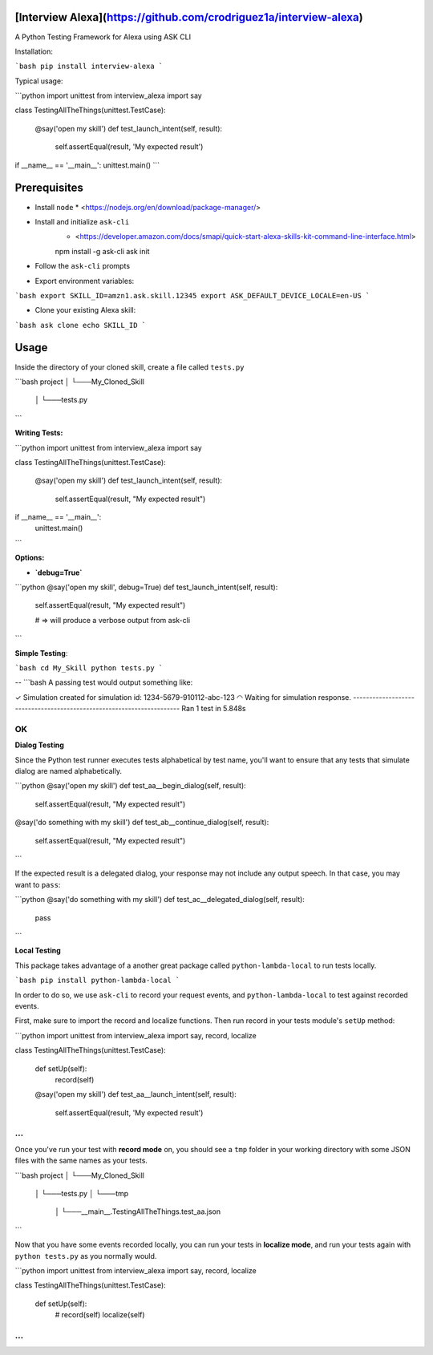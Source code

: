 [Interview Alexa](https://github.com/crodriguez1a/interview-alexa)
===============

A Python Testing Framework for Alexa using ASK CLI


Installation:

```bash
pip install interview-alexa
```

Typical usage:

```python
import unittest
from interview_alexa import say


class TestingAllTheThings(unittest.TestCase):

    @say('open my skill')
    def test_launch_intent(self, result):
        self.assertEqual(result, 'My expected result')

if __name__ == '__main__':
unittest.main()
```

Prerequisites
=============

* Install ``node``
  * <https://nodejs.org/en/download/package-manager/>

* Install and initialize ``ask-cli``
	* <https://developer.amazon.com/docs/smapi/quick-start-alexa-skills-kit-command-line-interface.html>

    	npm install -g ask-cli
    	ask init

* Follow the ``ask-cli`` prompts

* Export environment variables:

```bash
export SKILL_ID=amzn1.ask.skill.12345
export ASK_DEFAULT_DEVICE_LOCALE=en-US
```

* Clone your existing Alexa skill:

```bash
ask clone echo SKILL_ID
```


Usage
=====

Inside the directory of your cloned skill, create a file called ``tests.py``

```bash
project
│
└───My_Cloned_Skill
	│
	└───tests.py
```

**Writing Tests:**

```python
import unittest
from interview_alexa import say


class TestingAllTheThings(unittest.TestCase):

    @say('open my skill')
    def test_launch_intent(self, result):
        self.assertEqual(result, "My expected result")

if __name__ == '__main__':
    unittest.main()
```

**Options:**

- **`debug=True`**

```python
@say('open my skill', debug=True)
def test_launch_intent(self, result):
    self.assertEqual(result, "My expected result")

    # => will produce a verbose output from ask-cli
```

**Simple Testing**:

```bash
cd My_Skill
python tests.py
```

--
```bash
A passing test would output something like:

✓ Simulation created for simulation id: 1234-5679-910112-abc-123
◠ Waiting for simulation response.
----------------------------------------------------------------------
Ran 1 test in 5.848s

OK
```

**Dialog Testing**

Since the Python test runner executes tests alphabetical by test name, you'll want to ensure that any tests that simulate dialog are named alphabetically.

```python
@say('open my skill')
def test_aa__begin_dialog(self, result):
    self.assertEqual(result, "My expected result")

@say('do something with my skill')
def test_ab__continue_dialog(self, result):
    self.assertEqual(result, "My expected result")
```

If the expected result is a delegated dialog, your response may not include any output speech. In that case, you may want to ``pass``:

```python
@say('do something with my skill')
def test_ac__delegated_dialog(self, result):
    pass
```

**Local Testing**

This package takes advantage of a another great package called ``python-lambda-local`` to run tests locally.

```bash
pip install python-lambda-local
```

In order to do so, we use ``ask-cli`` to record your request events, and ``python-lambda-local`` to test against recorded events.

First, make sure to import the record and localize functions. Then run record in your tests module's ``setUp`` method:

```python
import unittest
from interview_alexa import say, record, localize


class TestingAllTheThings(unittest.TestCase):

    def setUp(self):
        record(self)

    @say('open my skill')
    def test_aa__launch_intent(self, result):
        self.assertEqual(result, 'My expected result')

...
```

Once you've run your test with **record mode** on, you should see a ``tmp`` folder in your working directory with some JSON files with the same names as your tests.

```bash
project
│
└───My_Cloned_Skill
	│
	└───tests.py
	│
	└───tmp
	  │
	  └───__main__.TestingAllTheThings.test_aa.json
```

Now that you have some events recorded locally, you can run your tests in **localize mode**, and run your tests again with ``python tests.py`` as you normally would.

```python
import unittest
from interview_alexa import say, record, localize


class TestingAllTheThings(unittest.TestCase):

  def setUp(self):
      # record(self)
      localize(self)

...
```
